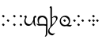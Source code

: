 SplineFontDB: 3.0
FontName: TengwarFormalUnicode-Regular
FullName: Tengwar Formal Unicode
FamilyName: Tengwar Formal Unicode
Weight: Medium
Copyright: Copyright (c) September 2009, Michal Nowakowski (http://tengwarformal.limes.com.pl),\nwith Reserved Font Names "Tengwar Formal" and "Tengwar Formal A".\n\nTengwar Formal Unicode copyright (c) 2010, Johan Winge and J. "Mach" Wust (http://freetengwar.sourceforge.net/)\n\nThis Font Software is licensed under the SIL Open Font License, Version 1.1.\nThis license is provided in a separate file, LICENSE, supplied with the fonts,\nand is also available with a FAQ at: http://scripts.sil.org/OFL
UComments: "2010-1-26: Created." 
Version: 1.0
ItalicAngle: 0
UnderlinePosition: -204.8
UnderlineWidth: 102.4
Ascent: 1639
Descent: 409
LayerCount: 2
Layer: 0 0 "Back"  1
Layer: 1 0 "Fore"  0
NeedsXUIDChange: 1
XUID: [1021 269 264596955 9794134]
FSType: 0
OS2Version: 0
OS2_WeightWidthSlopeOnly: 0
OS2_UseTypoMetrics: 1
CreationTime: 1264509410
ModificationTime: 1265144983
OS2TypoAscent: 0
OS2TypoAOffset: 1
OS2TypoDescent: 0
OS2TypoDOffset: 1
OS2TypoLinegap: 184
OS2WinAscent: 0
OS2WinAOffset: 1
OS2WinDescent: 0
OS2WinDOffset: 1
HheadAscent: 0
HheadAOffset: 1
HheadDescent: 0
HheadDOffset: 1
OS2Vendor: 'PfEd'
DEI: 91125
LangName: 1033 "" "" "" "FontTengwarFormalUnicode10" "" "" "" "" "" "Micha+AUIA Nowakowski" "" "" "http://tengwarformal.limes.com.pl" "" "http://scripts.sil.org/OFL" 
Encoding: Custom
UnicodeInterp: none
NameList: Adobe Glyph List
DisplaySize: -48
AntiAlias: 1
FitToEm: 1
WinInfo: 0 16 10
BeginChars: 49 49

StartChar: quesseC
Encoding: 3 57399 0
Width: 806
VWidth: 1000
Flags: HW
LayerCount: 2
Fore
SplineSet
719 282 m 2
 719 -250 l 1
 721 -453 721 -643 643 -688 c 1
 635 -694 559 -741 549 -727 c 1
 543 -721 549 -708 563 -688 c 1
 637 -598 619 -448 621 -317 c 0
 623 -167 625 -82 627 -53 c 0
 629 -30 624 -18 610 -14 c 0
 442 29 328 -16 168 -6 c 0
 119 -2 69 27 20 82 c 0
 -9 115 -6 127 27 119 c 0
 62 111 98 104 139 100 c 1
 100 196 76 266 76 356 c 3
 76 612 219.82421875 651 387 651 c 3
 489.04410811 651 554.955512418 624.341521743 618 565.5 c 0
 685.5 502.5 719 424.458250191 719 282 c 2
631 84 m 1
 625.5 180 644.876715369 292.473189345 619.5 367.5 c 0
 585 469.5 466.5 549 389 549 c 0
 258 549 162 446 162 299 c 0
 162 248 180 151 190 100 c 1
 458 102 606 96 631 84 c 1
EndSplineSet
EndChar

StartChar: hallaRoomen
Encoding: 4 57404 1
Width: 600
VWidth: 1000
Flags: HW
LayerCount: 2
Fore
SplineSet
190 1137 m 0
 191.620117188 1070.84277344 187.065429688 815.315429688 189.005859375 518.943359375 c 1
 222 555.333007812 295.333007812 639 395 639 c 0
 511.333007812 639 553 585.000976562 553 497 c 4
 553 390.999023438 368.40625 143.567382812 220.801757812 0 c 0
 94 -123.333007812 24 -201.333007812 24 -305 c 0
 24 -426 145 -510 245 -510 c 0
 321 -510 366 -465 380 -465 c 0
 382 -465 384 -467 384 -471 c 0
 384 -491 282 -625 210 -625 c 0
 114 -625 -60 -542 -60 -356 c 0
 -60 -236.82421875 10.7314453125 -156.791992188 55.9970703125 -102.668945312 c 1
 112.666992188 9.3330078125 100.04296875 106.6484375 102 317 c 0
 102 337 92 690 92 713 c 0
 92 987.006835938 92 1131 86 1143 c 0
 74 1172 37 1168 37 1184 c 0
 37 1198 82 1274 123 1274 c 0
 163.333007812 1274 188 1218.66699219 190 1137 c 0
181.506835938 46.8955078125 m 1
 350.889648438 192.119140625 463 341.666015625 463 453.999023438 c 4
 463 514.999023438 399 553.999023438 338 553.999023438 c 0
 262 553.999023438 225 493.999023438 198 493.999023438 c 0
 195.022460938 493.999023438 191.90625 494.831054688 189.16796875 496.18359375 c 1
 189.380859375 468.403320312 191.654296875 440.302734375 192 411.999023438 c 0
 194 247.999023438 201.869140625 146.017578125 196 102.999023438 c 0
 194.15625 89.4814453125 192.666992188 68.666015625 181.506835938 46.8955078125 c 1
EndSplineSet
EndChar

StartChar: tengwarQuadruplepusta
Encoding: 7 57443 2
Width: 953
VWidth: 1000
Flags: HW
LayerCount: 2
Fore
SplineSet
397 67 m 0
 397 73.2197 411.667 95.8867 441 135 c 1
 452.333 148.333 460.333 155.333 465 156 c 0
 473 156 497.333 139.333 538 106 c 2
 543 102 l 2
 555 92.667 561.667 84 563 76 c 1
 563 62.667 549.333 40.667 522 10 c 0
 509.333 -4.66699 501.333 -12 498 -12 c 0
 492.667 -12 471.333 2.33301 434 31 c 0
 412.133 47.3994 400.467 57.0664 399 60 c 0
 397.667 62 397 64.333 397 67 c 0
397 614 m 0
 397 620.22 411.667 642.887 441 682 c 1
 452.333 695.333 460.333 702.333 465 703 c 0
 473 703 497.333 686.333 538 653 c 2
 543 649 l 2
 555 639.667 561.667 631 563 623 c 1
 563 609.667 549.333 587.667 522 557 c 0
 509.333 542.333 501.333 535 498 535 c 0
 492.667 535 471.333 549.333 434 578 c 0
 412.133 594.4 400.467 604.066 399 607 c 0
 397.667 609 397 611.333 397 614 c 0
663 348 m 0
 663 354.22 677.667 376.887 707 416 c 1
 718.333 429.333 726.333 436.333 731 437 c 0
 739 437 763.333 420.333 804 387 c 2
 809 383 l 2
 821 373.667 827.667 365 829 357 c 1
 829 343.667 815.333 321.667 788 291 c 0
 775.333 276.333 767.333 269 764 269 c 0
 758.667 269 737.333 283.333 700 312 c 0
 678.133 328.4 666.467 338.066 665 341 c 0
 663.667 343 663 345.333 663 348 c 0
131 348 m 0
 131 354.22 145.667 376.887 175 416 c 1
 186.333 429.333 194.333 436.333 199 437 c 0
 207 437 231.333 420.333 272 387 c 2
 277 383 l 2
 289 373.667 295.667 365 297 357 c 1
 297 343.667 283.333 321.667 256 291 c 0
 243.333 276.333 235.333 269 232 269 c 0
 226.667 269 205.333 283.333 168 312 c 0
 146.133 328.4 134.467 338.066 133 341 c 0
 131.667 343 131 345.333 131 348 c 0
EndSplineSet
Validated: 1
EndChar

StartChar: uni10FB
Encoding: 0 4347 3
Width: 728
VWidth: 1000
Flags: HW
LayerCount: 2
Fore
SplineSet
131 67 m 0
 131 73.2197 145.667 95.8867 175 135 c 1
 186.333 148.333 194.333 155.333 199 156 c 0
 207 156 231.333 139.333 272 106 c 2
 277 102 l 2
 289 92.667 295.667 84 297 76 c 1
 297 62.667 283.333 40.667 256 10 c 0
 243.333 -4.66699 235.333 -12 232 -12 c 0
 226.667 -12 205.333 2.33301 168 31 c 0
 146.133 47.3994 134.467 57.0664 133 60 c 0
 131.667 62 131 64.333 131 67 c 0
131 614 m 0
 131 620.22 145.667 642.887 175 682 c 1
 186.333 695.333 194.333 702.333 199 703 c 0
 207 703 231.333 686.333 272 653 c 2
 277 649 l 2
 289 639.667 295.667 631 297 623 c 1
 297 609.667 283.333 587.667 256 557 c 0
 243.333 542.333 235.333 535 232 535 c 0
 226.667 535 205.333 549.333 168 578 c 0
 146.133 594.4 134.467 604.066 133 607 c 0
 131.667 609 131 611.333 131 614 c 0
438 348 m 0
 438 354.22 452.667 376.887 482 416 c 1
 493.333 429.333 501.333 436.333 506 437 c 0
 514 437 538.333 420.333 579 387 c 2
 584 383 l 2
 596 373.667 602.667 365 604 357 c 1
 604 343.667 590.333 321.667 563 291 c 0
 550.333 276.333 542.333 269 539 269 c 0
 533.667 269 512.333 283.333 475 312 c 0
 453.133 328.4 441.467 338.066 440 341 c 0
 438.667 343 438 345.333 438 348 c 0
EndSplineSet
Validated: 1
EndChar

StartChar: uni2E2C
Encoding: 1 11820 4
Width: 842
VWidth: 1000
Flags: HW
LayerCount: 2
Fore
SplineSet
552 67 m 0
 552 73.2197 566.667 95.8867 596 135 c 1
 607.333 148.333 615.333 155.333 620 156 c 0
 628 156 652.333 139.333 693 106 c 2
 698 102 l 2
 710 92.667 716.667 84 718 76 c 1
 718 62.667 704.333 40.667 677 10 c 0
 664.333 -4.66699 656.333 -12 653 -12 c 0
 647.667 -12 626.333 2.33301 589 31 c 0
 567.133 47.3994 555.467 57.0664 554 60 c 0
 552.667 62 552 64.333 552 67 c 0
552 614 m 0
 552 620.22 566.667 642.887 596 682 c 1
 607.333 695.333 615.333 702.333 620 703 c 0
 628 703 652.333 686.333 693 653 c 2
 698 649 l 2
 710 639.667 716.667 631 718 623 c 1
 718 609.667 704.333 587.667 677 557 c 0
 664.333 542.333 656.333 535 653 535 c 0
 647.667 535 626.333 549.333 589 578 c 0
 567.133 594.4 555.467 604.066 554 607 c 0
 552.667 609 552 611.333 552 614 c 0
131 67 m 0
 131 73.2197 145.667 95.8867 175 135 c 1
 186.333 148.333 194.333 155.333 199 156 c 0
 207 156 231.333 139.333 272 106 c 2
 277 102 l 2
 289 92.667 295.667 84 297 76 c 1
 297 62.667 283.333 40.667 256 10 c 0
 243.333 -4.66699 235.333 -12 232 -12 c 0
 226.667 -12 205.333 2.33301 168 31 c 0
 146.133 47.3994 134.467 57.0664 133 60 c 0
 131.667 62 131 64.333 131 67 c 0
131 614 m 0
 131 620.22 145.667 642.887 175 682 c 1
 186.333 695.333 194.333 702.333 199 703 c 0
 207 703 231.333 686.333 272 653 c 2
 277 649 l 2
 289 639.667 295.667 631 297 623 c 1
 297 609.667 283.333 587.667 256 557 c 0
 243.333 542.333 235.333 535 232 535 c 0
 226.667 535 205.333 549.333 168 578 c 0
 146.133 594.4 134.467 604.066 133 607 c 0
 131.667 609 131 611.333 131 614 c 0
EndSplineSet
Validated: 1
EndChar

StartChar: tengwarQuintuplepusta
Encoding: 8 57444 5
Width: 932
VWidth: 1000
Flags: HW
LayerCount: 2
Fore
SplineSet
385 69 m 0
 385 75.2197 399.667 97.8867 429 137 c 1
 440.333 150.333 448.333 157.333 453 158 c 0
 461 158 485.333 141.333 526 108 c 2
 531 104 l 2
 543 94.667 549.667 86 551 78 c 1
 551 64.667 537.333 42.667 510 12 c 0
 497.333 -2.66699 489.333 -10 486 -10 c 0
 480.667 -10 459.333 4.33301 422 33 c 0
 400.133 49.3994 388.467 59.0664 387 62 c 0
 385.667 64 385 66.333 385 69 c 0
389 348 m 0
 389 354.22 403.667 376.887 433 416 c 1
 444.333 429.333 452.333 436.333 457 437 c 0
 465 437 489.333 420.333 530 387 c 2
 535 383 l 2
 547 373.667 553.667 365 555 357 c 1
 555 343.667 541.333 321.667 514 291 c 0
 501.333 276.333 493.333 269 490 269 c 0
 484.667 269 463.333 283.333 426 312 c 0
 404.133 328.4 392.467 338.066 391 341 c 0
 389.667 343 389 345.333 389 348 c 0
389 614 m 0
 389 620.22 403.667 642.887 433 682 c 1
 444.333 695.333 452.333 702.333 457 703 c 0
 465 703 489.333 686.333 530 653 c 2
 535 649 l 2
 547 639.667 553.667 631 555 623 c 1
 555 609.667 541.333 587.667 514 557 c 0
 501.333 542.333 493.333 535 490 535 c 0
 484.667 535 463.333 549.333 426 578 c 0
 404.133 594.4 392.467 604.066 391 607 c 0
 389.667 609 389 611.333 389 614 c 0
642 348 m 0
 642 354.22 656.667 376.887 686 416 c 1
 697.333 429.333 705.333 436.333 710 437 c 0
 718 437 742.333 420.333 783 387 c 2
 788 383 l 2
 800 373.667 806.667 365 808 357 c 1
 808 343.667 794.333 321.667 767 291 c 0
 754.333 276.333 746.333 269 743 269 c 0
 737.667 269 716.333 283.333 679 312 c 0
 657.133 328.4 645.467 338.066 644 341 c 0
 642.667 343 642 345.333 642 348 c 0
131 348 m 0
 131 354.22 145.667 376.887 175 416 c 1
 186.333 429.333 194.333 436.333 199 437 c 0
 207 437 231.333 420.333 272 387 c 2
 277 383 l 2
 289 373.667 295.667 365 297 357 c 1
 297 343.667 283.333 321.667 256 291 c 0
 243.333 276.333 235.333 269 232 269 c 0
 226.667 269 205.333 283.333 168 312 c 0
 146.133 328.4 134.467 338.066 133 341 c 0
 131.667 343 131 345.333 131 348 c 0
EndSplineSet
Validated: 1
EndChar

StartChar: tehtaDotInside
Encoding: 6 57434 6
Width: 0
VWidth: 1000
Flags: HW
LayerCount: 2
Fore
SplineSet
-509 348 m 0
 -509 354.22 -494.333 376.887 -465 416 c 1
 -453.667 429.333 -445.667 436.333 -441 437 c 0
 -433 437 -408.667 420.333 -368 387 c 2
 -363 383 l 2
 -351 373.667 -344.333 365 -343 357 c 1
 -343 343.667 -356.667 321.667 -384 291 c 0
 -396.667 276.333 -404.667 269 -408 269 c 0
 -413.333 269 -434.667 283.333 -472 312 c 0
 -493.867 328.4 -505.533 338.066 -507 341 c 0
 -508.333 343 -509 345.333 -509 348 c 0
EndSplineSet
Validated: 1
EndChar

StartChar: annaX
Encoding: 2 57398 7
Width: 806
VWidth: 1000
Flags: HW
LayerCount: 2
Fore
SplineSet
100 508 m 0
 100 537 70 556 50 564 c 0
 40 569 35 574 35 580 c 0
 35 593 45 610 64 633 c 0
 84 656 103 668 121 668 c 0
 170 668 194 626 194 582 c 24
 194 479 121 490 121 328 c 0
 121 248 144 200 189 152 c 128
 234 104 294 80 367 80 c 0
 436 80 498 131 555 233 c 0
 588 292 612 353 625 414 c 1
 624 431 623 447 623 462 c 0
 623 531 635 576 657 598 c 1
 679 622 703 639 730 650 c 0
 741 655 750 657 758 657 c 0
 776 657 791 643 804 616 c 0
 810 603 813 591 813 580 c 0
 813 555 807 543 795 543 c 0
 756 543 731 527 722 496 c 0
 717 480 715 457 715 428 c 0
 715 201 731 65 762 20 c 0
 776 -1 783 -18 783 -31 c 0
 783 -35 782 -40 780 -43 c 0
 778 -47 775 -49 770 -49 c 0
 758 -49 739 -37 711 -14 c 0
 670 20 644 70 635 136 c 0
 631 161 628 207 625 274 c 1
 581 173 540 102 502 61 c 0
 448 2 380 -27 299 -27 c 0
 221 -27 157 6 106 71 c 0
 60 130 35 205 35 284 c 1
 35 408 100 470 100 508 c 0
EndSplineSet
Validated: 1
EndChar

StartChar: vaiya
Encoding: 5 57405 8
Width: 806
VWidth: 1000
Flags: HW
LayerCount: 2
Fore
SplineSet
668 303 m 0
 668 384 635 453 570 511 c 0
 513 562 451 589 382 592 c 2
 371 592 l 2
 311 592 260 569 218 523 c 0
 177 478 156 419 156 348 c 128
 156 277 182 213 234 156 c 0
 288 97 353 67 428 66 c 0
 515 66 580 98 625 162 c 0
 654 203 668 250 668 303 c 0
644 78 m 1
 671.961 71.2687 703.407 67.4866 737.783 67.4866 c 0
 769.797 67.4866 804.352 70.7668 841 78 c 0
 854 80 861 77 860 70 c 0
 860 65 856 56 849 45 c 1
 823.454 -8.34543 784.925 -34.594 733.835 -34.594 c 0
 716.927 -34.594 698.644 -31.7191 679 -26 c 0
 631 -11 584 -4 538 -4 c 0
 483 -4 450 -18 379 -18 c 0
 295 -18 227 9 175 63 c 1
 113 125 81 204 78 299 c 1
 78 412 114 505 187 578 c 1
 256 642 334 675 420 678 c 1
 499 678 563 661 611 627 c 0
 632 612 655 590 680 563 c 0
 727 512 750 443 750 354 c 0
 750 236 715 144 644 78 c 1
EndSplineSet
Validated: 1
EndChar

StartChar: tehtaGrave.shift1
Encoding: 9 -1 9
Width: 0
VWidth: 1000
Flags: HW
LayerCount: 2
Fore
SplineSet
-327 1270 m 0
 -313.667 1270 -298.667 1263.67 -282 1251 c 0
 -276.667 1247.67 -252 1223.67 -208 1179 c 0
 -78.667 1047 -14 975 -14 963 c 1
 -16.667 957 -19.333 954 -22 954 c 2
 -26 954 l 2
 -32.667 954.667 -68 980 -132 1030 c 0
 -246 1119.33 -313 1174.67 -333 1196 c 0
 -348.333 1211.33 -356 1225 -356 1237 c 0
 -356 1259 -346.333 1270 -327 1270 c 0
EndSplineSet
Validated: 1
EndChar

StartChar: tehtaGrave.shift2
Encoding: 10 -1 10
Width: 0
VWidth: 1000
Flags: HW
LayerCount: 2
Fore
SplineSet
-456 1270 m 0
 -442.667 1270 -427.667 1263.67 -411 1251 c 0
 -405.667 1247.67 -381 1223.67 -337 1179 c 0
 -207.667 1047 -143 975 -143 963 c 1
 -145.667 957 -148.333 954 -151 954 c 2
 -155 954 l 2
 -161.667 954.667 -197 980 -261 1030 c 0
 -375 1119.33 -442 1174.67 -462 1196 c 0
 -477.333 1211.33 -485 1225 -485 1237 c 0
 -485 1259 -475.333 1270 -456 1270 c 0
EndSplineSet
Validated: 1
EndChar

StartChar: tehtaGrave.shift3
Encoding: 11 -1 11
Width: 0
VWidth: 1000
Flags: HW
LayerCount: 2
Fore
SplineSet
-587 1270 m 0
 -573.667 1270 -558.667 1263.67 -542 1251 c 0
 -536.667 1247.67 -512 1223.67 -468 1179 c 0
 -338.667 1047 -274 975 -274 963 c 1
 -276.667 957 -279.333 954 -282 954 c 2
 -286 954 l 2
 -292.667 954.667 -328 980 -392 1030 c 0
 -506 1119.33 -573 1174.67 -593 1196 c 0
 -608.333 1211.33 -616 1225 -616 1237 c 0
 -616 1259 -606.333 1270 -587 1270 c 0
EndSplineSet
Validated: 1
EndChar

StartChar: tehtaGrave.shift4
Encoding: 12 -1 12
Width: 0
VWidth: 1000
Flags: HW
LayerCount: 2
Fore
SplineSet
-716 1270 m 0
 -702.667 1270 -687.667 1263.67 -671 1251 c 0
 -665.667 1247.67 -641 1223.67 -597 1179 c 0
 -467.667 1047 -403 975 -403 963 c 1
 -405.667 957 -408.333 954 -411 954 c 2
 -415 954 l 2
 -421.667 954.667 -457 980 -521 1030 c 0
 -635 1119.33 -702 1174.67 -722 1196 c 0
 -737.333 1211.33 -745 1225 -745 1237 c 0
 -745 1259 -735.333 1270 -716 1270 c 0
EndSplineSet
Validated: 1
EndChar

StartChar: tehtaO_tehtaI.shift1
Encoding: 13 -1 13
Width: 0
VWidth: 1000
Flags: HW
LayerCount: 2
Fore
SplineSet
10 1300 m 4
 42 1300 58 1279 58 1237 c 4
 58 1201 38 1166.33 -2 1133 c 4
 -25.333 1112.33 -41.667 1102 -51 1102 c 4
 -57.667 1102 -61 1104.67 -61 1110 c 4
 -61 1112.67 -54.667 1120 -42 1132 c 4
 -27.333 1147.33 -20 1162 -20 1176 c 4
 -20 1194 -26 1206.67 -38 1214 c 4
 -41.333 1216 -44.333 1217 -47 1217 c 4
 -75 1217 -144.333 1154 -255 1028 c 6
 -282 997 l 6
 -318 955 -342 934 -354 934 c 4
 -359.333 934 -362 936 -362 940 c 4
 -362 951.333 -335 990 -281 1056 c 4
 -191.667 1166.67 -115.333 1240.67 -52 1278 c 4
 -27.333 1292.67 -6.66699 1300 10 1300 c 4
-190 994 m 0
 -190 1000.22 -175.333 1022.89 -146 1062 c 1
 -134.667 1075.33 -126.667 1082.33 -122 1083 c 0
 -114 1083 -89.667 1066.33 -49 1033 c 2
 -44 1029 l 2
 -32 1019.67 -25.333 1011 -24 1003 c 1
 -24 989.67 -37.667 967.67 -65 937 c 0
 -77.667 922.33 -85.667 915 -89 915 c 0
 -94.333 915 -115.667 929.33 -153 958 c 0
 -174.867 974.4 -186.533 984.07 -188 987 c 0
 -189.333 989 -190 991.33 -190 994 c 0
EndSplineSet
Validated: 1
EndChar

StartChar: tehtaO_tehtaI.shift2
Encoding: 14 -1 14
Width: 0
VWidth: 1000
Flags: HW
LayerCount: 2
Fore
SplineSet
-129 1300 m 0
 -97 1300 -81 1279 -81 1237 c 0
 -81 1201 -101 1166.33 -141 1133 c 0
 -164.333 1112.33 -180.667 1102 -190 1102 c 0
 -196.667 1102 -200 1104.67 -200 1110 c 0
 -200 1112.67 -193.667 1120 -181 1132 c 0
 -166.333 1147.33 -159 1162 -159 1176 c 0
 -159 1194 -165 1206.67 -177 1214 c 0
 -180.333 1216 -183.333 1217 -186 1217 c 0
 -214 1217 -283.333 1154 -394 1028 c 2
 -421 997 l 2
 -457 955 -481 934 -493 934 c 0
 -498.333 934 -501 936 -501 940 c 0
 -501 951.333 -474 990 -420 1056 c 0
 -330.667 1166.67 -254.333 1240.67 -191 1278 c 0
 -166.333 1292.67 -145.667 1300 -129 1300 c 0
-324 993 m 0
 -324 999.22 -309.333 1021.89 -280 1061 c 1
 -268.667 1074.33 -260.667 1081.33 -256 1082 c 0
 -248 1082 -223.667 1065.33 -183 1032 c 2
 -178 1028 l 2
 -166 1018.67 -159.333 1010 -158 1002 c 1
 -158 988.67 -171.667 966.67 -199 936 c 0
 -211.667 921.33 -219.667 914 -223 914 c 0
 -228.333 914 -249.667 928.33 -287 957 c 0
 -308.867 973.4 -320.533 983.07 -322 986 c 0
 -323.333 988 -324 990.33 -324 993 c 0
EndSplineSet
Validated: 1
EndChar

StartChar: tehtaO_tehtaI.shift3
Encoding: 15 -1 15
Width: 0
VWidth: 1000
Flags: HW
LayerCount: 2
Fore
SplineSet
-271 1300 m 0
 -239 1300 -223 1279 -223 1237 c 0
 -223 1201 -243 1166.33 -283 1133 c 0
 -306.333 1112.33 -322.667 1102 -332 1102 c 0
 -338.667 1102 -342 1104.67 -342 1110 c 0
 -342 1112.67 -335.667 1120 -323 1132 c 0
 -308.333 1147.33 -301 1162 -301 1176 c 0
 -301 1194 -307 1206.67 -319 1214 c 0
 -322.333 1216 -325.333 1217 -328 1217 c 0
 -356 1217 -425.333 1154 -536 1028 c 2
 -563 997 l 2
 -599 955 -623 934 -635 934 c 0
 -640.333 934 -643 936 -643 940 c 0
 -643 951.333 -616 990 -562 1056 c 0
 -472.667 1166.67 -396.333 1240.67 -333 1278 c 0
 -308.333 1292.67 -287.667 1300 -271 1300 c 0
-463 993 m 0
 -463 999.22 -448.333 1021.89 -419 1061 c 1
 -407.667 1074.33 -399.667 1081.33 -395 1082 c 0
 -387 1082 -362.667 1065.33 -322 1032 c 2
 -317 1028 l 2
 -305 1018.67 -298.333 1010 -297 1002 c 1
 -297 988.67 -310.667 966.67 -338 936 c 0
 -350.667 921.33 -358.667 914 -362 914 c 0
 -367.333 914 -388.667 928.33 -426 957 c 0
 -447.867 973.4 -459.533 983.07 -461 986 c 0
 -462.333 988 -463 990.33 -463 993 c 0
EndSplineSet
Validated: 1
EndChar

StartChar: tehtaO_tehtaI.shift4
Encoding: 16 -1 16
Width: 0
VWidth: 1000
Flags: HW
LayerCount: 2
Fore
SplineSet
-408 1300 m 0
 -376 1300 -360 1279 -360 1237 c 0
 -360 1201 -380 1166.33 -420 1133 c 0
 -443.333 1112.33 -459.667 1102 -469 1102 c 0
 -475.667 1102 -479 1104.67 -479 1110 c 0
 -479 1112.67 -472.667 1120 -460 1132 c 0
 -445.333 1147.33 -438 1162 -438 1176 c 0
 -438 1194 -444 1206.67 -456 1214 c 0
 -459.333 1216 -462.333 1217 -465 1217 c 0
 -493 1217 -562.333 1154 -673 1028 c 2
 -700 997 l 2
 -736 955 -760 934 -772 934 c 0
 -777.333 934 -780 936 -780 940 c 0
 -780 951.333 -753 990 -699 1056 c 0
 -609.667 1166.67 -533.333 1240.67 -470 1278 c 0
 -445.333 1292.67 -424.667 1300 -408 1300 c 0
-610 987 m 0
 -610 993.22 -595.333 1015.89 -566 1055 c 1
 -554.667 1068.33 -546.667 1075.33 -542 1076 c 0
 -534 1076 -509.667 1059.33 -469 1026 c 2
 -464 1022 l 2
 -452 1012.67 -445.333 1004 -444 996 c 1
 -444 982.67 -457.667 960.67 -485 930 c 0
 -497.667 915.33 -505.667 908 -509 908 c 0
 -514.333 908 -535.667 922.33 -573 951 c 0
 -594.867 967.4 -606.533 977.07 -608 980 c 0
 -609.333 982 -610 984.33 -610 987 c 0
EndSplineSet
Validated: 1
EndChar

StartChar: tehtaU_tehtaI.shift1
Encoding: 17 -1 17
Width: 0
VWidth: 1000
Flags: HW
LayerCount: 2
Fore
SplineSet
-402 1147 m 0
 -402 1153.22 -387.333 1175.89 -358 1215 c 1
 -346.667 1228.33 -338.667 1235.33 -334 1236 c 0
 -326 1236 -301.667 1219.33 -261 1186 c 2
 -256 1182 l 2
 -244 1172.67 -237.333 1164 -236 1156 c 1
 -236 1142.67 -249.667 1120.67 -277 1090 c 0
 -289.667 1075.33 -297.667 1068 -301 1068 c 0
 -306.333 1068 -327.667 1082.33 -365 1111 c 0
 -386.867 1127.4 -398.533 1137.07 -400 1140 c 0
 -401.333 1142 -402 1144.33 -402 1147 c 0
-202.105 1228.87 m 0
 -204.772 1228.87 -206.105 1230.2 -206.105 1232.87 c 0
 -206.105 1253.1 -127.473 1321.69 -82 1325 c 1
 -41.3333 1325 -21 1304.67 -21 1264 c 0
 -21 1138.3 -328.731 930 -358 930 c 0
 -361.333 930 -363 931.333 -363 934 c 0
 -363 958.907 -107 1115.76 -107 1210 c 0
 -107 1241.33 -117 1258 -137 1260 c 1
 -160.421 1260 -194.546 1228.87 -202.105 1228.87 c 0
EndSplineSet
Validated: 1
EndChar

StartChar: tehtaU_tehtaI.shift2
Encoding: 18 -1 18
Width: 0
VWidth: 1000
Flags: HW
LayerCount: 2
Fore
Refer: 17 -1 N 1 0 0 1 -140 0 2
Validated: 1
EndChar

StartChar: tehtaU_tehtaI.shift3
Encoding: 19 -1 19
Width: 0
VWidth: 1000
Flags: HW
LayerCount: 2
Fore
Refer: 17 -1 N 1 0 0 1 -288 0 2
Validated: 1
EndChar

StartChar: tehtaU_tehtaI.shift4
Encoding: 20 -1 20
Width: 0
VWidth: 1000
Flags: HW
LayerCount: 2
Fore
Refer: 17 -1 N 1 0 0 1 -428 0 2
Validated: 1
EndChar

StartChar: tehtaN.widelow
Encoding: 22 -1 21
Width: 0
VWidth: 1000
Flags: HW
LayerCount: 2
Fore
SplineSet
-819 856 m 0
 -688 856 -577 840 -387 840 c 0
 -305 840 -207 842 -86 852 c 1
 -127 756 -273 750 -414 750 c 0
 -553 750 -686 764 -854 764 c 0
 -940 764 -1034 762 -1143 750 c 1
 -1094 846 -962 856 -819 856 c 0
EndSplineSet
Validated: 1
EndChar

StartChar: tehtaN.narrowlow
Encoding: 21 -1 22
Width: 0
VWidth: 1000
Flags: HW
LayerCount: 2
Fore
SplineSet
-713 762 m 1
 -672 832 -595 852 -489 852 c 0
 -417 852 -387 844 -303 844 c 0
 -244 844 -172 848 -90 856 c 1
 -123 774 -198 758 -313 758 c 0
 -391 758 -487 764 -598 764 c 0
 -635 764 -672 764 -713 762 c 1
EndSplineSet
Validated: 1
EndChar

StartChar: tehtaW.combshift1
Encoding: 23 -1 23
Width: 0
VWidth: 1000
Flags: HW
LayerCount: 2
Fore
SplineSet
2.00586 1083 m 2
 -30.6611 1083 -46.9941 1105 -46.9941 1149 c 0
 -46.9941 1206.33 -25.3271 1250.67 18.0059 1282 c 1
 12.6729 1266 10.0059 1251.67 10.0059 1239 c 0
 10.0059 1219.67 23.0059 1210 49.0059 1210 c 1
 85.4092 1217 l 1
 86.4092 1217 l 2
 123.2 1217 135.333 1205.33 148 1182 c 0
 155.333 1168 159 1147.33 159 1120 c 0
 159 1070 142 1011.33 108 944 c 0
 82 891.333 56 858 30 844 c 1
 56.667 880.667 77 924.333 91 975 c 0
 97 997 100 1016 100 1032 c 0
 100 1068.67 84.8 1087 42.0107 1087 c 1
 6.00586 1083 l 1
 2.00586 1083 l 2
EndSplineSet
Validated: 1
EndChar

StartChar: tehtaW.combshift2
Encoding: 24 -1 24
Width: 0
VWidth: 1000
Flags: HW
LayerCount: 2
Fore
SplineSet
-216 1083 m 2
 -248.667 1083 -265 1105 -265 1149 c 0
 -265 1206.33 -243.333 1250.67 -200 1282 c 1
 -205.333 1266 -208 1251.67 -208 1239 c 0
 -208 1219.67 -195 1210 -169 1210 c 1
 -117 1217 l 1
 -116 1217 l 2
 -66.667 1217 -55.667 1205.33 -43 1182 c 0
 -35.667 1168 -32 1147.33 -32 1120 c 0
 -32 1070 -49 1011.33 -83 944 c 0
 -109 891.333 -135 858 -161 844 c 1
 -134.333 880.667 -114 924.333 -100 975 c 0
 -94 997 -91 1016 -91 1032 c 0
 -91 1068.67 -102.667 1087 -152 1087 c 1
 -212 1083 l 1
 -216 1083 l 2
EndSplineSet
Validated: 1
EndChar

StartChar: tehtaW.combshift3
Encoding: 25 -1 25
Width: 0
VWidth: 1000
Flags: HW
LayerCount: 2
Fore
SplineSet
-278 1083 m 2
 -310.667 1083 -327 1105 -327 1149 c 0
 -327 1206.33 -305.333 1250.67 -262 1282 c 1
 -267.333 1266 -270 1251.67 -270 1239 c 0
 -270 1219.67 -257 1210 -231 1210 c 1
 -182 1217 l 1
 -181 1217 l 2
 -131.667 1217 -100.667 1205.33 -88 1182 c 0
 -80.667 1168 -77 1147.33 -77 1120 c 0
 -77 1070 -94 1011.33 -128 944 c 0
 -154 891.333 -180 858 -206 844 c 1
 -179.333 880.667 -159 924.333 -145 975 c 0
 -139 997 -136 1016 -136 1032 c 0
 -136 1068.67 -160.667 1087 -210 1087 c 1
 -274 1083 l 1
 -278 1083 l 2
EndSplineSet
Validated: 1
EndChar

StartChar: tehtaW.combshift4
Encoding: 26 -1 26
Width: 0
VWidth: 1000
Flags: HW
LayerCount: 2
Fore
SplineSet
-412 1083 m 2
 -444.667 1083 -461 1105 -461 1149 c 0
 -461 1206.33 -439.333 1250.67 -396 1282 c 1
 -401.333 1266 -404 1251.67 -404 1239 c 0
 -404 1219.67 -391 1210 -365 1210 c 1
 -302 1217 l 1
 -301 1217 l 2
 -251.667 1217 -234.667 1205.33 -222 1182 c 0
 -214.667 1168 -211 1147.33 -211 1120 c 0
 -211 1070 -228 1011.33 -262 944 c 0
 -288 891.333 -314 858 -340 844 c 1
 -313.333 880.667 -293 924.333 -279 975 c 0
 -273 997 -270 1016 -270 1032 c 0
 -270 1068.67 -294.667 1087 -344 1087 c 1
 -408 1083 l 1
 -412 1083 l 2
EndSplineSet
Validated: 1
EndChar

StartChar: tehtaO_tehtaO.shift1
Encoding: 27 -1 27
Width: 0
VWidth: 1000
Flags: HW
LayerCount: 2
Fore
SplineSet
-364 956 m 0
 -364 1054 -296 1443 -195 1443 c 0
 -166 1443 -133 1402 -133 1351 c 0
 -133 1317 -158 1231 -180 1231 c 0
 -183 1231 -186 1233 -186 1238 c 0
 -186 1248 -177 1268 -177 1287 c 0
 -177 1317 -197 1336 -218 1337 c 0
 -236 1337 -264 1312 -313 1067 c 2
 -321 1027 l 2
 -323 1016 -325 1006 -327 998 c 1
 -281 1056 l 1
 -191 1167 -115 1241 -52 1278 c 0
 -27 1293 -7 1300 10 1300 c 0
 42 1300 58 1279 58 1237 c 0
 58 1201 38 1166 -2 1133 c 1
 -25 1112 -42 1102 -51 1102 c 0
 -58 1102 -61 1105 -61 1110 c 0
 -61 1113 -55 1120 -42 1132 c 0
 -27 1147 -20 1162 -20 1176 c 0
 -20 1194 -26 1207 -38 1214 c 0
 -41 1216 -44 1217 -47 1217 c 0
 -75 1217 -144 1154 -255 1028 c 2
 -282 997 l 2
 -318 955 -342 934 -354 934 c 0
 -358 934 -360 935 -361 937 c 0
 -364 940 -364 946 -364 956 c 0
EndSplineSet
Validated: 1
EndChar

StartChar: tehtaO_tehtaO.shift2
Encoding: 28 -1 28
Width: 0
VWidth: 1000
Flags: HW
LayerCount: 2
Fore
SplineSet
-503 956 m 0
 -503 1055 -435 1443 -334 1443 c 0
 -305 1443 -272 1402 -272 1351 c 0
 -272 1317 -297 1231 -319 1231 c 0
 -322 1231 -325 1233 -325 1238 c 0
 -325 1248 -316 1268 -316 1288 c 0
 -316 1317 -337 1336 -357 1337 c 1
 -358 1337 l 2
 -375 1337 -403 1312 -452 1067 c 2
 -460 1027 l 2
 -462 1016 -464 1006 -467 997 c 1
 -420 1056 l 1
 -330 1167 -254 1241 -191 1278 c 0
 -166 1293 -146 1300 -129 1300 c 0
 -97 1300 -81 1279 -81 1237 c 0
 -81 1201 -101 1166 -141 1133 c 1
 -164 1112 -181 1102 -190 1102 c 0
 -197 1102 -200 1105 -200 1110 c 0
 -200 1113 -194 1120 -181 1132 c 0
 -166 1147 -159 1162 -159 1176 c 0
 -159 1194 -165 1207 -177 1214 c 0
 -180 1216 -183 1217 -186 1217 c 0
 -214 1217 -283 1154 -394 1028 c 2
 -421 997 l 2
 -457 955 -481 934 -493 934 c 0
 -497 934 -499 935 -500 937 c 0
 -503 940 -503 946 -503 956 c 0
EndSplineSet
Validated: 1
EndChar

StartChar: tehtaO_tehtaO.shift3
Encoding: 29 -1 29
Width: 0
VWidth: 1000
Flags: HW
LayerCount: 2
Fore
SplineSet
-645 955 m 0
 -645 1054 -577 1442 -476 1442 c 0
 -447 1442 -414 1402 -414 1351 c 0
 -414 1317 -438 1231 -461 1231 c 0
 -464 1231 -467 1233 -467 1237 c 0
 -467 1247 -458 1267 -458 1287 c 0
 -458 1316 -478 1336 -499 1337 c 0
 -517 1337 -545 1312 -594 1067 c 2
 -602 1027 l 2
 -604 1016 -606 1006 -608 998 c 1
 -562 1056 l 1
 -472 1167 -396 1241 -333 1278 c 0
 -308 1293 -288 1300 -271 1300 c 0
 -239 1300 -223 1279 -223 1237 c 0
 -223 1201 -243 1166 -283 1133 c 1
 -306 1112 -323 1102 -332 1102 c 0
 -339 1102 -342 1105 -342 1110 c 0
 -342 1113 -336 1120 -323 1132 c 0
 -308 1147 -301 1162 -301 1176 c 0
 -301 1194 -307 1207 -319 1214 c 0
 -322 1216 -325 1217 -328 1217 c 0
 -356 1217 -425 1154 -536 1028 c 2
 -563 997 l 2
 -599 955 -623 934 -635 934 c 0
 -636 934 -636 934 -637 934 c 0
 -638 934 l 0
 -643 934 -645 942 -645 955 c 0
EndSplineSet
Validated: 1
EndChar

StartChar: tehtaO_tehtaO.shift4
Encoding: 30 -1 30
Width: 0
VWidth: 1000
Flags: HW
LayerCount: 2
Fore
SplineSet
-782 955 m 0
 -782 1054 -714 1442 -613 1442 c 0
 -584 1442 -551 1402 -551 1351 c 0
 -551 1317 -575 1231 -598 1231 c 0
 -601 1231 -604 1233 -604 1237 c 0
 -604 1247 -595 1267 -595 1287 c 0
 -595 1316 -615 1336 -636 1337 c 0
 -654 1337 -682 1312 -731 1067 c 2
 -739 1027 l 2
 -741 1016 -743 1006 -745 998 c 1
 -699 1056 l 1
 -609 1167 -533 1241 -470 1278 c 0
 -445 1293 -425 1300 -408 1300 c 0
 -376 1300 -360 1279 -360 1237 c 0
 -360 1201 -380 1166 -420 1133 c 1
 -443 1112 -460 1102 -469 1102 c 0
 -476 1102 -479 1105 -479 1110 c 0
 -479 1113 -473 1120 -460 1132 c 0
 -445 1147 -438 1162 -438 1176 c 0
 -438 1194 -444 1207 -456 1214 c 0
 -459 1216 -462 1217 -465 1217 c 0
 -493 1217 -562 1154 -673 1028 c 2
 -700 997 l 2
 -736 955 -760 934 -772 934 c 0
 -773 934 -775 934 -776 934 c 0
 -781 935 -782 943 -782 955 c 0
EndSplineSet
Validated: 1
EndChar

StartChar: tehtaU_tehtaU.shift1
Encoding: 31 -1 31
Width: 0
VWidth: 1000
Flags: HW
LayerCount: 2
Fore
SplineSet
-202 1229 m 0
 -205 1229 -206 1230 -206 1233 c 0
 -206 1253 -127 1322 -82 1325 c 1
 -41 1325 -21 1305 -21 1264 c 0
 -21 1138 -329 930 -358 930 c 0
 -359 930 l 0
 -360 930 -360 930 -361 930 c 0
 -363 930 -364 931 -364 935 c 0
 -364 968 -269 1153 -269 1255 c 0
 -269 1310 -302 1330 -317 1330 c 0
 -349 1330 -363 1267 -373 1267 c 0
 -375 1267 -378 1270 -378 1279 c 0
 -378 1304 -346 1422 -279 1422 c 0
 -254 1422 -217 1398 -217 1321 c 0
 -217 1218 -287 1045 -330 968 c 1
 -261 1026 -107 1137 -107 1210 c 0
 -107 1241 -117 1258 -137 1260 c 1
 -160 1260 -195 1229 -202 1229 c 0
EndSplineSet
Validated: 1
EndChar

StartChar: tehtaU_tehtaU.shift2
Encoding: 32 -1 32
Width: 0
VWidth: 1000
Flags: HW
LayerCount: 2
Fore
Refer: 31 -1 N 1 0 0 1 -140 0 2
Validated: 1
EndChar

StartChar: tehtaU_tehtaU.shift3
Encoding: 33 -1 33
Width: 0
VWidth: 1000
Flags: HW
LayerCount: 2
Fore
Refer: 31 -1 N 1 0 0 1 -289 0 2
Validated: 1
EndChar

StartChar: tehtaU_tehtaU.shift4
Encoding: 34 -1 34
Width: 0
VWidth: 1000
Flags: HW
LayerCount: 2
Fore
Refer: 31 -1 N 1 0 0 1 -430 0 2
Validated: 1
EndChar

StartChar: tehtaE_tehtaE.shift1
Encoding: 35 -1 35
Width: 0
VWidth: 1000
Flags: HW
LayerCount: 2
Fore
SplineSet
-138 1312 m 0
 -118.667 1312 -109 1301 -109 1279 c 0
 -109 1267 -116.667 1253.33 -132 1238 c 0
 -152 1216.67 -219 1161.33 -333 1072 c 0
 -397 1022 -432.333 996.667 -439 996 c 2
 -443 996 l 2
 -445.667 996 -448.333 999 -451 1005 c 1
 -451 1017 -386.333 1089 -257 1221 c 0
 -213 1265.67 -188.333 1289.67 -183 1293 c 0
 -166.333 1305.67 -151.333 1312 -138 1312 c 0
-40 1271 m 0
 -20.667 1271 -11 1260 -11 1238 c 0
 -11 1226 -18.667 1212.33 -34 1197 c 0
 -54 1175.67 -121 1120.33 -235 1031 c 0
 -299 981 -334.333 955.667 -341 955 c 2
 -345 955 l 2
 -347.667 955 -350.333 958 -353 964 c 1
 -353 976 -288.333 1048 -159 1180 c 0
 -115 1224.67 -90.333 1248.67 -85 1252 c 0
 -68.333 1264.67 -53.333 1271 -40 1271 c 0
EndSplineSet
Validated: 1
EndChar

StartChar: tehtaE_tehtaE.shift2
Encoding: 36 -1 36
Width: 0
VWidth: 1000
Flags: HW
LayerCount: 2
Fore
SplineSet
-270 1312 m 0
 -250.667 1312 -241 1301 -241 1279 c 0
 -241 1267 -248.667 1253.33 -264 1238 c 0
 -284 1216.67 -351 1161.33 -465 1072 c 0
 -529 1022 -564.333 996.667 -571 996 c 2
 -575 996 l 2
 -577.667 996 -580.333 999 -583 1005 c 1
 -583 1017 -518.333 1089 -389 1221 c 0
 -345 1265.67 -320.333 1289.67 -315 1293 c 0
 -298.333 1305.67 -283.333 1312 -270 1312 c 0
-172 1271 m 0
 -152.667 1271 -143 1260 -143 1238 c 0
 -143 1226 -150.667 1212.33 -166 1197 c 0
 -186 1175.67 -253 1120.33 -367 1031 c 0
 -431 981 -466.333 955.667 -473 955 c 2
 -477 955 l 2
 -479.667 955 -482.333 958 -485 964 c 1
 -485 976 -420.333 1048 -291 1180 c 0
 -247 1224.67 -222.333 1248.67 -217 1252 c 0
 -200.333 1264.67 -185.333 1271 -172 1271 c 0
EndSplineSet
Validated: 1
EndChar

StartChar: tehtaE_tehtaE.shift3
Encoding: 37 -1 37
Width: 0
VWidth: 1000
Flags: HW
LayerCount: 2
Fore
SplineSet
-402 1309 m 0
 -382.667 1309 -373 1298 -373 1276 c 0
 -373 1264 -380.667 1250.33 -396 1235 c 0
 -416 1213.67 -483 1158.33 -597 1069 c 0
 -661 1019 -696.333 993.667 -703 993 c 2
 -707 993 l 2
 -709.667 993 -712.333 996 -715 1002 c 1
 -715 1014 -650.333 1086 -521 1218 c 0
 -477 1262.67 -452.333 1286.67 -447 1290 c 0
 -430.333 1302.67 -415.333 1309 -402 1309 c 0
-304 1268 m 0
 -284.667 1268 -275 1257 -275 1235 c 0
 -275 1223 -282.667 1209.33 -298 1194 c 0
 -318 1172.67 -385 1117.33 -499 1028 c 0
 -563 978 -598.333 952.667 -605 952 c 2
 -609 952 l 2
 -611.667 952 -614.333 955 -617 961 c 1
 -617 973 -552.333 1045 -423 1177 c 0
 -379 1221.67 -354.333 1245.67 -349 1249 c 0
 -332.333 1261.67 -317.333 1268 -304 1268 c 0
EndSplineSet
Validated: 1
EndChar

StartChar: tehtaE_tehtaE.shift4
Encoding: 38 -1 38
Width: 0
VWidth: 1000
Flags: HW
LayerCount: 2
Fore
SplineSet
-531 1309 m 0
 -511.667 1309 -502 1298 -502 1276 c 0
 -502 1264 -509.667 1250.33 -525 1235 c 0
 -545 1213.67 -612 1158.33 -726 1069 c 0
 -790 1019 -825.333 993.667 -832 993 c 2
 -836 993 l 2
 -838.667 993 -841.333 996 -844 1002 c 1
 -844 1014 -779.333 1086 -650 1218 c 0
 -606 1262.67 -581.333 1286.67 -576 1290 c 0
 -559.333 1302.67 -544.333 1309 -531 1309 c 0
-433 1268 m 0
 -413.667 1268 -404 1257 -404 1235 c 0
 -404 1223 -411.667 1209.33 -427 1194 c 0
 -447 1172.67 -514 1117.33 -628 1028 c 0
 -692 978 -727.333 952.667 -734 952 c 2
 -738 952 l 2
 -740.667 952 -743.333 955 -746 961 c 1
 -746 973 -681.333 1045 -552 1177 c 0
 -508 1221.67 -483.333 1245.67 -478 1249 c 0
 -461.333 1261.67 -446.333 1268 -433 1268 c 0
EndSplineSet
Validated: 1
EndChar

StartChar: tehtaN.altnarrowlow
Encoding: 39 -1 39
Width: 0
Flags: HW
LayerCount: 2
Fore
SplineSet
-535 868 m 0
 -402 868 -354 818 -274 818 c 0
 -206 818 -149 844 -100 872 c 0
 -149 780 -203 734 -260 734 c 0
 -426 734 -434 780 -559 780 c 0
 -592 780 -653 762 -745 728 c 0
 -708 796 -639 868 -535 868 c 0
EndSplineSet
Validated: 1
EndChar

StartChar: tehtaN.altwidelow
Encoding: 40 -1 40
Width: 0
Flags: HW
LayerCount: 2
Fore
SplineSet
-762 868 m 0
 -576 868 -426 799 -264 799 c 0
 -188 799 -108 827 -45 858 c 0
 -113 762 -176 707 -348 707 c 0
 -504 707 -626 778 -782 778 c 0
 -909 778 -981 758 -1124 725 c 0
 -1030 801 -912 868 -762 868 c 0
EndSplineSet
Validated: 1
EndChar

StartChar: tehtaS.raisedalt
Encoding: 41 -1 41
Width: 438
VWidth: 1000
Flags: HW
LayerCount: 2
Back
SplineSet
-359.992 481 m 1
 -508.437 481 -624.437 496.667 -707.992 528 c 1
 -866.992 387 l 1
 -944.325 314.333 -995.325 246.333 -1019.99 183 c 0
 -1035.99 140.333 -1043.99 94.333 -1043.99 45 c 0
 -1043.99 -73.667 -1010.99 -164.667 -944.992 -228 c 0
 -924.325 -248.667 -898.325 -268.333 -866.992 -287 c 0
 -809.659 -322.333 -722.659 -347 -605.992 -361 c 0
 -562.659 -366.333 -521.325 -369 -481.992 -369 c 0
 -365.325 -369 -283.325 -344 -235.992 -294 c 0
 -210.659 -266.667 -197.992 -233.667 -197.992 -195 c 0
 -197.992 -172.333 -206.992 -152.667 -224.992 -136 c 0
 -231.659 -130.667 -234.992 -126.333 -234.992 -123 c 0
 -234.992 -111.667 -219.992 -96.667 -189.992 -78 c 0
 -172.659 -66.667 -160.325 -61 -152.992 -61 c 0
 -133.659 -61 -123.992 -91.333 -123.992 -152 c 0
 -123.992 -225.333 -162.325 -292.667 -238.992 -354 c 1
 -325.659 -426.667 -439.659 -465 -580.992 -469 c 0
 -602.992 -469 l 0
 -793.659 -469 -939.325 -409 -1039.99 -289 c 0
 -1110.66 -204.985 -1145.99 -115.318 -1145.99 -20 c 0
 -1145.99 90 -1104.66 191.667 -1021.99 285 c 0
 -999.992 309.667 -954.659 353.333 -885.992 416 c 0
 -829.992 467.333 -790.992 509.667 -768.992 543 c 1
 -802.992 552.333 -852.325 557 -916.992 557 c 0
 -1014.33 557 -1084.66 540 -1127.99 506 c 1
 -1136.66 493.333 -1141.99 494.667 -1143.99 510 c 1
 -1151.33 539.333 -1120.66 578.333 -1051.99 627 c 1
 -1023.33 645.667 -979.659 655 -920.992 655 c 0
 -863.659 655 -755.992 641.667 -597.992 615 c 0
 -440.659 588.333 -327.659 575 -258.992 575 c 0
 -171.659 575 -100.659 591.667 -45.9922 625 c 0
 -31.3252 633.667 -23.9922 631.333 -23.9922 618 c 1
 -21.9922 598 -40.9922 575.333 -80.9922 550 c 1
 -157.659 505.333 -250.659 482.333 -359.992 481 c 1
-181 274 m 1
 -223.667 174 -262.333 103.667 -297 63 c 0
 -349 1.66699 -412.333 -29 -487 -29 c 0
 -563 -29 -628.667 0.333008 -684 59 c 0
 -740.667 119.667 -769 193.667 -769 281 c 0
 -769 384.333 -728.667 476.667 -648 558 c 0
 -614 592 -575.333 620.333 -532 643 c 0
 -517.333 651 -503 655 -489 655 c 0
 -467 655 -441 643.333 -411 620 c 0
 -390.333 604 -380 590 -380 578 c 0
 -380 560.667 -397.667 538 -433 510 c 0
 -445.667 500.667 -453.333 496 -456 496 c 0
 -460 496 -471.667 504.333 -491 521 c 0
 -517.667 545 -542 557 -564 557 c 0
 -606 557 -638.667 525.333 -662 462 c 0
 -677.333 420.667 -685 376 -685 328 c 0
 -685 258.667 -662.333 200 -617 152 c 128
 -571.667 104 -512.333 80 -439 80 c 0
 -370.333 80 -307.333 131.333 -250 234 c 0
 -217.333 292.667 -194.333 352 -181 412 c 1
 -187.324 509.676 -177.324 571.676 -151 598 c 1
 -129 622 -104.667 639.333 -78 650 c 0
 -67.333 654.667 -58 657 -50 657 c 0
 -32 657 -16.667 643.333 -4 616 c 0
 2 602.667 5 590.667 5 580 c 0
 5 555.333 -1 543 -13 543 c 0
 -47 543 -68.333 530.333 -77 505 c 0
 -81.667 491.667 -84.333 465.333 -85 426 c 1
 -90.333 407.333 -91 347 -87 245 c 0
 -70.9805 -199.994 -72.6465 -468.327 -92 -560 c 0
 -104 -615.333 -123.667 -650.667 -151 -666 c 1
 -170.333 -680.667 -192.667 -693 -218 -703 c 0
 -233.333 -708.333 -242.333 -709 -245 -705 c 0
 -249.667 -699 -245 -686 -231 -666 c 1
 -197 -624.667 -178.333 -555.667 -175 -459 c 1
 -171 -292 l 1
 -171 -287 l 2
 -169.667 -261.667 -171 -198.667 -175 -98 c 0
 -179 4.66699 -181 128.667 -181 274 c 1
-728 299 m 1
 -728 411.667 -691.667 504.667 -619 578 c 1
 -549.667 642 -472 675.333 -386 678 c 1
 -306.667 678 -243 661 -195 627 c 0
 -173.667 611.667 -150.667 590.333 -126 563 c 0
 -79.333 512.333 -56 442.667 -56 354 c 0
 -56 225.333 -98 127.333 -182 60 c 0
 -246.667 8 -328.333 -18 -427 -18 c 0
 -511 -18 -579 9 -631 63 c 1
 -692.993 124.993 -725.327 203.66 -728 299 c 1
-138 303 m 0
 -138 383.667 -170.667 453 -236 511 c 0
 -292.667 561.667 -355.333 588.667 -424 592 c 2
 -435 592 l 2
 -495 592 -546 569 -588 523 c 0
 -629.333 477.667 -650 419.333 -650 348 c 128
 -650 276.667 -624 212.667 -572 156 c 0
 -518 97.333 -453.333 67.333 -378 66 c 0
 -291.333 66 -225.667 98 -181 162 c 0
 -152.333 203.333 -138 250.333 -138 303 c 0
-716 190 m 1
 -721.098 216.751 -723.765 246.418 -724 279 c 0
 -724 331 -714.667 377.333 -696 418 c 0
 -684.667 444 -666 478 -640 520 c 1
 -761.333 538.667 -901.333 538.667 -1060 520 c 1
 -1086 446.667 -1099 383.333 -1099 330 c 0
 -1099 250.667 -1073.67 187 -1023 139 c 0
 -981.667 99.667 -929.667 80 -867 80 c 0
 -817 80 -774.333 102 -739 146 c 0
 -723.667 165.333 -716 180 -716 190 c 1
-165 254 m 1
 -209.667 171.333 -237.333 121.667 -248 105 c 0
 -307.01 15.667 -379.676 -29 -466 -29 c 0
 -570.667 -29 -643 23 -683 127 c 1
 -730.333 67.667 -770.333 27.667 -803 7 c 0
 -839 -15.667 -879.667 -27 -925 -27 c 0
 -1001 -27 -1064 7.33301 -1114 76 c 0
 -1158.67 138 -1181 210.333 -1181 293 c 0
 -1181 349 -1166.67 403.667 -1138 457 c 0
 -1129.33 472.333 -1118.33 490.667 -1105 512 c 1
 -1127 508 -1157.67 504 -1197 500 c 1
 -1225.67 496 -1239 500 -1237 512 c 0
 -1236.33 516.667 -1232.67 522.667 -1226 530 c 1
 -1192 572.667 -1128.33 604.667 -1035 626 c 0
 -985 637.333 -934.667 643 -884 643 c 0
 -840.667 643 -733.667 636 -563 622 c 0
 -475.667 615.333 -408.667 612 -362 612 c 0
 -336 612 -264.667 620 -148 636 c 0
 -49.333 649.333 2.33301 649 7 635 c 0
 10.333 627 0.666992 614 -22 596 c 0
 -48.667 573.333 -64 538 -68 490 c 0
 -70 468.667 -69.667 395 -67 269 c 2
 -67 248 l 2
 -53.667 -246.667 -58.333 -524 -81 -584 c 0
 -97 -622.667 -114 -649 -132 -663 c 0
 -142 -671.667 -162 -683.333 -192 -698 c 0
 -218 -711.333 -231 -711.667 -231 -699 c 0
 -231 -691 -225.333 -680 -214 -666 c 0
 -180 -624 -161.667 -554.667 -159 -458 c 1
 -157 -288 l 1
 -157 -287 l 2
 -154.333 -249.667 -154.667 -197.333 -158 -130 c 0
 -162.667 -32.667 -165 95.333 -165 254 c 1
-165 532 m 1
 -254.333 508 -396.333 501.333 -591 512 c 1
 -622.333 428 -638 362.333 -638 315 c 0
 -638 245.667 -614 188 -566 142 c 0
 -524 100.667 -471.667 80 -409 80 c 0
 -353 80 -298 122.667 -244 208 c 0
 -206.667 266 -180.333 327 -165 391 c 1
 -165 532 l 1
-188 524 m 1
 -265.333 512.667 -406.333 511.333 -611 520 c 1
 -659.667 480.667 -685 422 -687 344 c 1
 -687 268 -662.667 204.333 -614 153 c 0
 -568 104.333 -509.667 80 -439 80 c 0
 -375 80 -317.333 118.667 -266 196 c 0
 -210.667 279.39 -183 369.057 -183 465 c 0
 -183 484.333 -184.667 504 -188 524 c 1
-181 254 m 1
 -220.333 174.667 -250.333 120.667 -271 92 c 0
 -329.667 10 -400 -31 -482 -31 c 0
 -560.667 -31 -628 -0.666992 -684 60 c 0
 -740.667 122 -769 197.667 -769 287 c 0
 -769 379 -740 451.333 -682 504 c 0
 -676 510 -669.667 515.333 -663 520 c 1
 -702.333 520 -739.667 512 -775 496 c 0
 -810.121 480.948 -812.121 497.281 -781 545 c 1
 -742.333 581 -705.667 604 -671 614 c 0
 -641.667 622.667 -604 627 -558 627 c 1
 -311 621 l 1
 -308 621 l 2
 -237.333 621 -165.333 629 -92 645 c 0
 -72.667 649 -58 651 -48 651 c 0
 -22 651 -9.33301 644 -10 630 c 0
 -10 621.333 -17.333 610.667 -32 598 c 0
 -57.333 576.667 -72.667 557.667 -78 541 c 0
 -85.333 521 -88 469 -86 385 c 0
 -84 321.667 -83 289 -83 287 c 0
 -70.1729 -238.917 -74.8398 -529.25 -97 -584 c 0
 -113 -623.333 -129.333 -649.667 -146 -663 c 0
 -156.667 -671.667 -177.333 -683.333 -208 -698 c 0
 -235.333 -712 -248.333 -711.667 -247 -697 c 0
 -246.333 -689 -241 -678.667 -231 -666 c 0
 -197 -623.333 -178.333 -552 -175 -452 c 1
 -171 -292 l 1
 -171 -287 l 2
 -169 -252.333 -169.667 -200 -173 -130 c 0
 -178.333 -36.667 -181 91.333 -181 254 c 1
EndSplineSet
Fore
SplineSet
22 664 m 0
 158 664 283 642 364 574 c 0
 408 536 430 497 430 457 c 0
 430 376 361 314 274 309 c 1
 266 309 l 2
 222 309 184 342 152 408 c 1
 184 400 210 396 231 396 c 0
 278 396 301 416 301 455 c 0
 301 486 214 613 18 613 c 0
 -50 613 -80 600 -124 560 c 0
 -138 548 -172 546 -172 560 c 0
 -172 580 -145 664 22 664 c 0
EndSplineSet
Validated: 1
EndChar

StartChar: tehtaS.raisedlambe
Encoding: 42 -1 42
Width: 438
VWidth: 1000
Flags: HW
LayerCount: 2
Back
SplineSet
-359.992 481 m 1
 -508.437 481 -624.437 496.667 -707.992 528 c 1
 -866.992 387 l 1
 -944.325 314.333 -995.325 246.333 -1019.99 183 c 0
 -1035.99 140.333 -1043.99 94.333 -1043.99 45 c 0
 -1043.99 -73.667 -1010.99 -164.667 -944.992 -228 c 0
 -924.325 -248.667 -898.325 -268.333 -866.992 -287 c 0
 -809.659 -322.333 -722.659 -347 -605.992 -361 c 0
 -562.659 -366.333 -521.325 -369 -481.992 -369 c 0
 -365.325 -369 -283.325 -344 -235.992 -294 c 0
 -210.659 -266.667 -197.992 -233.667 -197.992 -195 c 0
 -197.992 -172.333 -206.992 -152.667 -224.992 -136 c 0
 -231.659 -130.667 -234.992 -126.333 -234.992 -123 c 0
 -234.992 -111.667 -219.992 -96.667 -189.992 -78 c 0
 -172.659 -66.667 -160.325 -61 -152.992 -61 c 0
 -133.659 -61 -123.992 -91.333 -123.992 -152 c 0
 -123.992 -225.333 -162.325 -292.667 -238.992 -354 c 1
 -325.659 -426.667 -439.659 -465 -580.992 -469 c 0
 -602.992 -469 l 0
 -793.659 -469 -939.325 -409 -1039.99 -289 c 0
 -1110.66 -204.985 -1145.99 -115.318 -1145.99 -20 c 0
 -1145.99 90 -1104.66 191.667 -1021.99 285 c 0
 -999.992 309.667 -954.659 353.333 -885.992 416 c 0
 -829.992 467.333 -790.992 509.667 -768.992 543 c 1
 -802.992 552.333 -852.325 557 -916.992 557 c 0
 -1014.33 557 -1084.66 540 -1127.99 506 c 1
 -1136.66 493.333 -1141.99 494.667 -1143.99 510 c 1
 -1151.33 539.333 -1120.66 578.333 -1051.99 627 c 1
 -1023.33 645.667 -979.659 655 -920.992 655 c 0
 -863.659 655 -755.992 641.667 -597.992 615 c 0
 -440.659 588.333 -327.659 575 -258.992 575 c 0
 -171.659 575 -100.659 591.667 -45.9922 625 c 0
 -31.3252 633.667 -23.9922 631.333 -23.9922 618 c 1
 -21.9922 598 -40.9922 575.333 -80.9922 550 c 1
 -157.659 505.333 -250.659 482.333 -359.992 481 c 1
EndSplineSet
Fore
SplineSet
-73.5 609 m 1
 -24.6667 646 54 653 152 653 c 1
 231 653 318 622.667 364 584 c 0
 408 546.286 430 507.286 430 467 c 0
 430 422.333 411 385 373 355 c 0
 345 333 312 321 274 319 c 2
 266 319 l 2
 222 319 184 352 152 418 c 1
 184 410 210.333 406 231 406 c 0
 277.667 406 301 425.667 301 465 c 0
 301 484.333 290.667 506 270 530 c 0
 235.333 571.333 153.667 609.332 46.6787 609.332 c 1
 2.33333 609.332 -36.6887 582.391 -56.6689 568 c 1
 -51.4613 585.387 -53.0198 600.445 -73.5 609 c 1
EndSplineSet
Validated: 1
EndChar

StartChar: tehtaS.aha
Encoding: 43 -1 43
Width: 440
VWidth: 1000
Flags: HW
LayerCount: 2
Back
SplineSet
-732 260 m 4
 -732 351.333 -704.667 438 -650 520 c 5
 -771.333 538.667 -910.667 538.667 -1068 520 c 5
 -1092.67 428 -1105 359.667 -1105 315 c 4
 -1105 241.667 -1080.33 182.333 -1031 137 c 4
 -989.667 99 -938 80 -876 80 c 4
 -826 80 -783 102.333 -747 147 c 4
 -731.667 166.333 -724 180.667 -724 190 c 5
 -729.064 210.774 -731.731 234.107 -732 260 c 4
-173 532 m 5
 -265 506.667 -407 500 -599 512 c 5
 -630.333 425.333 -646 358.333 -646 311 c 4
 -646 235.667 -620.333 176 -569 132 c 4
 -528.333 97.333 -478.333 80 -419 80 c 4
 -351.667 80 -291 129 -237 227 c 4
 -208.333 279 -187 333.667 -173 391 c 5
 -173 532 l 5
-175 254 m 5
 -212.333 176.667 -237.333 127.667 -250 107 c 4
 -306.193 17.667 -379.526 -27 -470 -27 c 4
 -554 -27 -618 4.33301 -662 67 c 4
 -675.333 85 -685.667 105 -693 127 c 5
 -737.667 65 -780.667 23 -822 1 c 4
 -855.333 -16.333 -892.333 -25 -933 -25 c 4
 -1018.33 -25 -1085.33 11 -1134 83 c 4
 -1169.33 136.333 -1187 198 -1187 268 c 4
 -1187 339.333 -1163 420.667 -1115 512 c 5
 -1137 508 -1167.67 504 -1207 500 c 5
 -1247.36 493.723 -1257.02 503.723 -1236 530 c 4
 -1199.33 574 -1134.33 606.333 -1041 627 c 4
 -993.667 637.667 -946 643 -898 643 c 4
 -866 643 -774 637.667 -622 627 c 4
 -539.333 621 -469.667 618 -413 618 c 4
 -323.667 618 -243.667 624.333 -173 637 c 5
 -173 840 l 6
 -173 996.667 -163.333 1104.67 -144 1164 c 4
 -126 1220.67 -97.333 1255.33 -58 1268 c 5
 -42 1272 -30 1270 -22 1262 c 4
 -0.666992 1239.33 11.333 1213 14 1183 c 4
 16.667 1159.67 9 1148.33 -9 1149 c 5
 -52.333 1159 -75 1066 -77 870 c 4
 -77.667 700.667 -75.333 471.667 -70 183 c 4
 -69.333 161 -69 140.333 -69 121 c 4
 -69 87 -57 50 -33 10 c 4
 -18.6328 -13.9395 -14.2998 -31.6064 -20 -43 c 4
 -27.333 -56.333 -50.333 -46.667 -89 -14 c 4
 -129 19.333 -154 62 -164 114 c 4
 -168 138.667 -171.667 185.333 -175 254 c 5
-181 274 m 1
 -217.667 189.333 -247.333 130.667 -270 98 c 0
 -328 16 -405.667 -25 -503 -25 c 0
 -569.667 -25 -628.667 1.66699 -680 55 c 0
 -739.333 115.667 -769 192.333 -769 285 c 0
 -769 385.667 -729.667 476 -651 556 c 0
 -616.333 591.333 -577.333 620.333 -534 643 c 1
 -516.667 651 -502.333 655 -491 655 c 0
 -467.667 655 -441 643.333 -411 620 c 0
 -390.333 604 -380 590 -380 578 c 0
 -380 560 -397.333 537.667 -432 511 c 0
 -445.333 501 -454 496 -458 496 c 128
 -462 496 -473.667 504.333 -493 521 c 0
 -519.667 545 -543.333 557 -564 557 c 0
 -604 557 -636 529.667 -660 475 c 0
 -678 435.667 -687 392 -687 344 c 0
 -687 257.333 -659.333 189 -604 139 c 0
 -560.667 99.667 -506.333 80 -441 80 c 0
 -369.667 80 -305.333 133 -248 239 c 0
 -218 295 -195.667 353.333 -181 414 c 1
 -181 785.333 -175.667 1013.33 -165 1098 c 1
 -155.667 1162.67 -135.667 1210.67 -105 1242 c 0
 -87 1260.67 -67.333 1270 -46 1270 c 0
 -25.333 1270 -8.33301 1251 5 1213 c 0
 10.333 1198.33 13 1186 13 1176 c 0
 13 1159.33 7.66699 1150.33 -3 1149 c 2
 -18 1149 l 2
 -56 1149 -77 1056 -81 870 c 1
 -82.333 630.667 -81 381 -77 121 c 0
 -76.333 87 -64.333 50.333 -41 11 c 0
 -25.29 -14.4355 -20.957 -32.4355 -28 -43 c 1
 -34 -57.667 -57 -48 -97 -14 c 0
 -134.333 17.333 -158 56 -168 102 c 0
 -174.667 133.333 -179 190.667 -181 274 c 1
EndSplineSet
Fore
SplineSet
-30 26 m 0
 -12 26 12 68 43 98 c 2
 109 165 l 1
 152 204 199 223 249 223 c 0
 338 223 396 189 425 120 c 0
 436 96 441 70 441 42 c 0
 441 -14 417 -57 370 -85 c 0
 343 -101 312 -109 279 -109 c 0
 236 -109 198 -77 165 -13 c 1
 198 -19 224 -23 242 -23 c 0
 283 -23 310 -5 322 30 c 0
 326 40 328 51 328 63 c 1
 323 129 292 163 236 165 c 1
 193 165 147 132 97 65 c 1
 67 20 -17 -50 -32 -50 c 0
 -49 -50 -93 -19 -93 20 c 0
 -93 27 -95 50 -69 50 c 0
 -53 50 -53 26 -30 26 c 0
EndSplineSet
Validated: 1
EndChar

StartChar: tehtaS.lambelow
Encoding: 44 -1 44
Width: 331
VWidth: 1000
Flags: HW
LayerCount: 2
Back
SplineSet
-360 481 m 1
 -508.444 481 -624.444 496.667 -708 528 c 1
 -867 387 l 1
 -944.333 314.333 -995.333 246.333 -1020 183 c 0
 -1036 140.333 -1044 94.333 -1044 45 c 0
 -1044 -73.667 -1011 -164.667 -945 -228 c 0
 -924.333 -248.667 -898.333 -268.333 -867 -287 c 0
 -809.667 -322.333 -722.667 -347 -606 -361 c 0
 -562.667 -366.333 -521.333 -369 -482 -369 c 0
 -365.333 -369 -283.333 -344 -236 -294 c 0
 -210.667 -266.667 -198 -233.667 -198 -195 c 0
 -198 -172.333 -207 -152.667 -225 -136 c 0
 -231.667 -130.667 -235 -126.333 -235 -123 c 0
 -235 -111.667 -220 -96.667 -190 -78 c 0
 -172.667 -66.667 -160.333 -61 -153 -61 c 0
 -133.667 -61 -124 -91.333 -124 -152 c 0
 -124 -225.333 -162.333 -292.667 -239 -354 c 1
 -325.667 -426.667 -439.667 -465 -581 -469 c 0
 -603 -469 l 0
 -793.667 -469 -939.333 -409 -1040 -289 c 0
 -1110.67 -204.985 -1146 -115.318 -1146 -20 c 0
 -1146 90 -1104.67 191.667 -1022 285 c 0
 -1000 309.667 -954.667 353.333 -886 416 c 0
 -830 467.333 -791 509.667 -769 543 c 1
 -803 552.333 -852.333 557 -917 557 c 0
 -1014.33 557 -1084.67 540 -1128 506 c 1
 -1136.67 493.333 -1142 494.667 -1144 510 c 1
 -1151.33 539.333 -1120.67 578.333 -1052 627 c 1
 -1023.33 645.667 -979.667 655 -921 655 c 0
 -863.667 655 -756 641.667 -598 615 c 0
 -440.667 588.333 -327.667 575 -259 575 c 0
 -171.667 575 -100.667 591.667 -46 625 c 0
 -31.333 633.667 -24 631.333 -24 618 c 1
 -22 598 -41 575.333 -81 550 c 1
 -157.667 505.333 -250.667 482.333 -360 481 c 1
EndSplineSet
Fore
SplineSet
-231 -118 m 0
 -231 -77 -63 -14 104 -14 c 0
 235 -14 322 -88 322 -170 c 0
 322 -256 242 -325 170 -325 c 0
 134 -325 96 -300 55 -251 c 1
 61 -251 67 -251 72 -251 c 0
 153 -251 194 -229 195 -184 c 1
 195 -122 102 -79 31 -79 c 0
 14 -79 -80 -88 -114 -103 c 0
 -134 -112 -134 -154 -166 -154 c 0
 -203 -154 -231 -136 -231 -118 c 0
EndSplineSet
Validated: 1
EndChar

StartChar: tehtaS.hyarmen
Encoding: 45 -1 45
Width: 440
VWidth: 1000
Flags: HW
LayerCount: 2
Back
SplineSet
-560 977 m 0
 -527.333 977 -471.667 895 -393 731 c 1
 -197 303 l 1
 -129.667 163.667 -82 94 -54 94 c 0
 -32.667 94 -9.33301 110.667 16 144 c 0
 36.5713 170.667 50.5713 184 58 184 c 0
 66.667 184 71 180 71 172 c 0
 71 160 57 133 29 91 c 0
 -17 22.333 -56.333 -12 -89 -12 c 0
 -139 -12 -208.667 88 -298 288 c 1
 -386 489 l 1
 -571 113 l 1
 -611 37 -646.333 -9 -677 -25 c 0
 -689 -31.667 -702 -35 -716 -35 c 0
 -738.667 -35 -760.667 -23.667 -782 -1 c 0
 -796.667 15 -804 31 -804 47 c 0
 -804 72.333 -789.333 102 -760 136 c 0
 -746 152 -736 160 -730 160 c 0
 -726.667 160 -723 149.667 -719 129 c 0
 -711.667 92.333 -697.667 74 -677 74 c 0
 -653 74 -628.333 97.667 -603 145 c 0
 -595 160.333 -565.333 227.333 -514 346 c 0
 -482 419.333 -451 486.333 -421 547 c 1
 -435.667 589 -462.333 646.333 -501 719 c 0
 -553 817 -592.667 866 -620 866 c 0
 -629.333 866 -641 856 -655 836 c 0
 -666.333 820.667 -675 813 -681 813 c 1
 -688.333 818.333 -692.333 822.333 -693 825 c 0
 -693 839 -675.333 867.333 -640 910 c 0
 -602.667 954.667 -576 977 -560 977 c 0
EndSplineSet
Fore
SplineSet
432 102 m 0
 432 -2 347 -49 270 -49 c 0
 227 -49 189 -17 156 47 c 1
 189 40 215 37 233 37 c 0
 302 37 319 90 319 123 c 1
 314 188 283 222 227 225 c 1
 184 225 120 201 70 134 c 1
 22 63 -47 -13 -89 -13 c 1
 -80 11 -80 33 -80 49 c 0
 -80 52 -80 54 -80 57 c 0
 -80 80 -79 93 -53 93 c 0
 -4 93 36 196 119 243 c 24
 162 268 190 283 240 283 c 0
 401 283 432 164 432 102 c 0
EndSplineSet
Validated: 1
EndChar

StartChar: tehtaS.yanta
Encoding: 46 -1 46
Width: 440
VWidth: 1000
Flags: HW
LayerCount: 2
Back
SplineSet
-681 78 m 5
 -640.333 78 -580.333 166.333 -501 343 c 4
 -483 383 -468.667 416.667 -458 444 c 5
 -498.667 519.333 -529.333 557 -550 557 c 4
 -559.333 557 -572.333 548.667 -589 532 c 4
 -597 524 -603 520 -607 520 c 4
 -613 520 -616.667 523.333 -618 530 c 5
 -618 543.333 -604.333 566.333 -577 599 c 4
 -545.667 636.333 -519 655 -497 655 c 4
 -461 655 -397 558 -305 364 c 6
 -294 342 l 6
 -262.667 276 -226.333 215.667 -185 161 c 4
 -153.667 119 -129.333 98 -112 98 c 4
 -98 98 -78.667 115 -54 149 c 4
 -34 175 -20.333 188.667 -13 190 c 4
 -7.66699 190 -5 186 -5 178 c 4
 -5 161.333 -18.333 130 -45 84 c 4
 -81.667 22.667 -113.333 -8 -140 -8 c 4
 -180.667 -8 -241.667 63.333 -323 206 c 6
 -423 381 l 5
 -488.333 256.333 -536.667 170 -568 122 c 4
 -635.333 18.667 -689.333 -33 -730 -33 c 4
 -752.667 -33 -773 -19.333 -791 8 c 4
 -799.667 21.333 -804 33 -804 43 c 4
 -804 68.333 -786.333 99.667 -751 137 c 4
 -739 149.667 -731.333 156 -728 156 c 4
 -724 156 -721 147 -719 129 c 5
 -712.333 97 -699.667 80 -681 78 c 5
EndSplineSet
Fore
SplineSet
-113 98 m 0
 -57 98 -24 308 196 308 c 0
 395 308 432 164 432 102 c 0
 432 -2 347 -49 270 -49 c 0
 227 -49 189 -17 156 47 c 1
 189 40 215 37 233 37 c 0
 302 37 319 90 319 123 c 1
 314 188 282 250 185 250 c 0
 126 250 40 218 -5 144 c 0
 -46 76 -97 -8 -142 -8 c 1
 -136 8 -135 24 -135 37 c 0
 -135 53 -137 66 -137 77 c 0
 -137 90 -133 98 -113 98 c 0
EndSplineSet
Validated: 1
EndChar

StartChar: tehtaS.swashraised
Encoding: 47 -1 47
Width: 620
VWidth: 1000
Flags: HW
LayerCount: 2
Back
SplineSet
118 540 m 4
 118 713.747 164 926 274 926 c 5
 338 926 356 872.044 356 828 c 4
 356 754.224 143.276 664 22 664 c 4
 -145 664 -172 580 -172 560 c 4
 -172 546 -138 548 -124 560 c 4
 -80 600 -50 613 18 613 c 4
 230 613 426 764 426 892 c 4
 426 952 389.7 1006 302 1006 c 4
 194.714 1006 82 790 82 602 c 4
 82 414 90 -128 412 -128 c 4
 472.519 -128 528 -70 528 -8 c 4
 528 67.0303 472.573 113.614 462 97 c 5
 462 90.0088 479 62.8184 479 48 c 4
 479 5.40039 445.4 -16 423 -16 c 5
 206.528 -12.9164 118 272 118 540 c 4
569 238 m 0
 569 282.044 518.642 313 485 313 c 0
 407.18 313 315.865 149.209 292.467 103.011 c 2
 107 -251 l 1
 -28.3333 -497.667 -144 -622.333 -240 -625 c 1
 -300.519 -625 -307 -583.649 -307 -571 c 0
 -307 -495.97 -233.573 -415.385 -223 -432 c 1
 -223 -438.991 -240 -466.182 -240 -481 c 0
 -240 -523.6 -206.4 -545 -184 -545 c 0
 -112 -545 10.3333 -370.667 183 -22 c 1
 242.292 103.638 l 1
 289.919 190.467 428.717 399 553 399 c 0
 640.7 399 657 345 657 309 c 0
 657 173.385 447.352 20.4068 247.53 0.847432 c 1
 181.299 -1.88929 l 1
 119.121 -1.42321 -10.3121 -2.12678 -207 -4 c 1
 -170 94 l 1
 27.2969 94 153.695 93.5569 209.195 92.6707 c 2
 303.224 90.9408 l 1
 445.792 84.4512 569 164.224 569 238 c 0
-359.992 481 m 1
 -508.437 481 -624.437 496.667 -707.992 528 c 1
 -866.992 387 l 1
 -944.325 314.333 -995.325 246.333 -1019.99 183 c 0
 -1035.99 140.333 -1043.99 94.333 -1043.99 45 c 0
 -1043.99 -73.667 -1010.99 -164.667 -944.992 -228 c 0
 -924.325 -248.667 -898.325 -268.333 -866.992 -287 c 0
 -809.659 -322.333 -722.659 -347 -605.992 -361 c 0
 -562.659 -366.333 -521.325 -369 -481.992 -369 c 0
 -365.325 -369 -283.325 -344 -235.992 -294 c 0
 -210.659 -266.667 -197.992 -233.667 -197.992 -195 c 0
 -197.992 -172.333 -206.992 -152.667 -224.992 -136 c 0
 -231.659 -130.667 -234.992 -126.333 -234.992 -123 c 0
 -234.992 -111.667 -219.992 -96.667 -189.992 -78 c 0
 -172.659 -66.667 -160.325 -61 -152.992 -61 c 0
 -133.659 -61 -123.992 -91.333 -123.992 -152 c 0
 -123.992 -225.333 -162.325 -292.667 -238.992 -354 c 1
 -325.659 -426.667 -439.659 -465 -580.992 -469 c 0
 -602.992 -469 l 0
 -793.659 -469 -939.325 -409 -1039.99 -289 c 0
 -1110.66 -204.985 -1145.99 -115.318 -1145.99 -20 c 0
 -1145.99 90 -1104.66 191.667 -1021.99 285 c 0
 -999.992 309.667 -954.659 353.333 -885.992 416 c 0
 -829.992 467.333 -790.992 509.667 -768.992 543 c 1
 -802.992 552.333 -852.325 557 -916.992 557 c 0
 -1014.33 557 -1084.66 540 -1127.99 506 c 1
 -1136.66 493.333 -1141.99 494.667 -1143.99 510 c 1
 -1151.33 539.333 -1120.66 578.333 -1051.99 627 c 1
 -1023.33 645.667 -979.659 655 -920.992 655 c 0
 -863.659 655 -755.992 641.667 -597.992 615 c 0
 -440.659 588.333 -327.659 575 -258.992 575 c 0
 -171.659 575 -100.659 591.667 -45.9922 625 c 0
 -31.3252 633.667 -23.9922 631.333 -23.9922 618 c 1
 -21.9922 598 -40.9922 575.333 -80.9922 550 c 1
 -157.659 505.333 -250.659 482.333 -359.992 481 c 1
-181 274 m 1
 -223.667 174 -262.333 103.667 -297 63 c 0
 -349 1.66699 -412.333 -29 -487 -29 c 0
 -563 -29 -628.667 0.333008 -684 59 c 0
 -740.667 119.667 -769 193.667 -769 281 c 0
 -769 384.333 -728.667 476.667 -648 558 c 0
 -614 592 -575.333 620.333 -532 643 c 0
 -517.333 651 -503 655 -489 655 c 0
 -467 655 -441 643.333 -411 620 c 0
 -390.333 604 -380 590 -380 578 c 0
 -380 560.667 -397.667 538 -433 510 c 0
 -445.667 500.667 -453.333 496 -456 496 c 0
 -460 496 -471.667 504.333 -491 521 c 0
 -517.667 545 -542 557 -564 557 c 0
 -606 557 -638.667 525.333 -662 462 c 0
 -677.333 420.667 -685 376 -685 328 c 0
 -685 258.667 -662.333 200 -617 152 c 128
 -571.667 104 -512.333 80 -439 80 c 0
 -370.333 80 -307.333 131.333 -250 234 c 0
 -217.333 292.667 -194.333 352 -181 412 c 1
 -187.324 509.676 -177.324 571.676 -151 598 c 1
 -129 622 -104.667 639.333 -78 650 c 0
 -67.333 654.667 -58 657 -50 657 c 0
 -32 657 -16.667 643.333 -4 616 c 0
 2 602.667 5 590.667 5 580 c 0
 5 555.333 -1 543 -13 543 c 0
 -47 543 -68.333 530.333 -77 505 c 0
 -81.667 491.667 -84.333 465.333 -85 426 c 1
 -90.333 407.333 -91 347 -87 245 c 0
 -70.9805 -199.994 -72.6465 -468.327 -92 -560 c 0
 -104 -615.333 -123.667 -650.667 -151 -666 c 1
 -170.333 -680.667 -192.667 -693 -218 -703 c 0
 -233.333 -708.333 -242.333 -709 -245 -705 c 0
 -249.667 -699 -245 -686 -231 -666 c 1
 -197 -624.667 -178.333 -555.667 -175 -459 c 1
 -171 -292 l 1
 -171 -287 l 2
 -169.667 -261.667 -171 -198.667 -175 -98 c 0
 -179 4.66699 -181 128.667 -181 274 c 1
-728 299 m 1
 -728 411.667 -691.667 504.667 -619 578 c 1
 -549.667 642 -472 675.333 -386 678 c 1
 -306.667 678 -243 661 -195 627 c 0
 -173.667 611.667 -150.667 590.333 -126 563 c 0
 -79.333 512.333 -56 442.667 -56 354 c 0
 -56 225.333 -98 127.333 -182 60 c 0
 -246.667 8 -328.333 -18 -427 -18 c 0
 -511 -18 -579 9 -631 63 c 1
 -692.993 124.993 -725.327 203.66 -728 299 c 1
-138 303 m 0
 -138 383.667 -170.667 453 -236 511 c 0
 -292.667 561.667 -355.333 588.667 -424 592 c 2
 -435 592 l 2
 -495 592 -546 569 -588 523 c 0
 -629.333 477.667 -650 419.333 -650 348 c 128
 -650 276.667 -624 212.667 -572 156 c 0
 -518 97.333 -453.333 67.333 -378 66 c 0
 -291.333 66 -225.667 98 -181 162 c 0
 -152.333 203.333 -138 250.333 -138 303 c 0
-716 190 m 1
 -721.098 216.751 -723.765 246.418 -724 279 c 0
 -724 331 -714.667 377.333 -696 418 c 0
 -684.667 444 -666 478 -640 520 c 1
 -761.333 538.667 -901.333 538.667 -1060 520 c 1
 -1086 446.667 -1099 383.333 -1099 330 c 0
 -1099 250.667 -1073.67 187 -1023 139 c 0
 -981.667 99.667 -929.667 80 -867 80 c 0
 -817 80 -774.333 102 -739 146 c 0
 -723.667 165.333 -716 180 -716 190 c 1
-165 254 m 1
 -209.667 171.333 -237.333 121.667 -248 105 c 0
 -307.01 15.667 -379.676 -29 -466 -29 c 0
 -570.667 -29 -643 23 -683 127 c 1
 -730.333 67.667 -770.333 27.667 -803 7 c 0
 -839 -15.667 -879.667 -27 -925 -27 c 0
 -1001 -27 -1064 7.33301 -1114 76 c 0
 -1158.67 138 -1181 210.333 -1181 293 c 0
 -1181 349 -1166.67 403.667 -1138 457 c 0
 -1129.33 472.333 -1118.33 490.667 -1105 512 c 1
 -1127 508 -1157.67 504 -1197 500 c 1
 -1225.67 496 -1239 500 -1237 512 c 0
 -1236.33 516.667 -1232.67 522.667 -1226 530 c 1
 -1192 572.667 -1128.33 604.667 -1035 626 c 0
 -985 637.333 -934.667 643 -884 643 c 0
 -840.667 643 -733.667 636 -563 622 c 0
 -475.667 615.333 -408.667 612 -362 612 c 0
 -336 612 -264.667 620 -148 636 c 0
 -49.333 649.333 2.33301 649 7 635 c 0
 10.333 627 0.666992 614 -22 596 c 0
 -48.667 573.333 -64 538 -68 490 c 0
 -70 468.667 -69.667 395 -67 269 c 2
 -67 248 l 2
 -53.667 -246.667 -58.333 -524 -81 -584 c 0
 -97 -622.667 -114 -649 -132 -663 c 0
 -142 -671.667 -162 -683.333 -192 -698 c 0
 -218 -711.333 -231 -711.667 -231 -699 c 0
 -231 -691 -225.333 -680 -214 -666 c 0
 -180 -624 -161.667 -554.667 -159 -458 c 1
 -157 -288 l 1
 -157 -287 l 2
 -154.333 -249.667 -154.667 -197.333 -158 -130 c 0
 -162.667 -32.667 -165 95.333 -165 254 c 1
-165 532 m 1
 -254.333 508 -396.333 501.333 -591 512 c 1
 -622.333 428 -638 362.333 -638 315 c 0
 -638 245.667 -614 188 -566 142 c 0
 -524 100.667 -471.667 80 -409 80 c 0
 -353 80 -298 122.667 -244 208 c 0
 -206.667 266 -180.333 327 -165 391 c 1
 -165 532 l 1
-188 524 m 1
 -265.333 512.667 -406.333 511.333 -611 520 c 1
 -659.667 480.667 -685 422 -687 344 c 1
 -687 268 -662.667 204.333 -614 153 c 0
 -568 104.333 -509.667 80 -439 80 c 0
 -375 80 -317.333 118.667 -266 196 c 0
 -210.667 279.39 -183 369.057 -183 465 c 0
 -183 484.333 -184.667 504 -188 524 c 1
-181 254 m 1
 -220.333 174.667 -250.333 120.667 -271 92 c 0
 -329.667 10 -400 -31 -482 -31 c 0
 -560.667 -31 -628 -0.666992 -684 60 c 0
 -740.667 122 -769 197.667 -769 287 c 0
 -769 379 -740 451.333 -682 504 c 0
 -676 510 -669.667 515.333 -663 520 c 1
 -702.333 520 -739.667 512 -775 496 c 0
 -810.121 480.948 -812.121 497.281 -781 545 c 1
 -742.333 581 -705.667 604 -671 614 c 0
 -641.667 622.667 -604 627 -558 627 c 1
 -311 621 l 1
 -308 621 l 2
 -237.333 621 -165.333 629 -92 645 c 0
 -72.667 649 -58 651 -48 651 c 0
 -22 651 -9.33301 644 -10 630 c 0
 -10 621.333 -17.333 610.667 -32 598 c 0
 -57.333 576.667 -72.667 557.667 -78 541 c 0
 -85.333 521 -88 469 -86 385 c 0
 -84 321.667 -83 289 -83 287 c 0
 -70.1729 -238.917 -74.8398 -529.25 -97 -584 c 0
 -113 -623.333 -129.333 -649.667 -146 -663 c 0
 -156.667 -671.667 -177.333 -683.333 -208 -698 c 0
 -235.333 -712 -248.333 -711.667 -247 -697 c 0
 -246.333 -689 -241 -678.667 -231 -666 c 0
 -197 -623.333 -178.333 -552 -175 -452 c 1
 -171 -292 l 1
 -171 -287 l 2
 -169 -252.333 -169.667 -200 -173 -130 c 0
 -178.333 -36.667 -181 91.333 -181 254 c 1
EndSplineSet
Fore
SplineSet
82 618 m 1
 61 615 40 613 18 613 c 0
 -50 613 -80 600 -124 560 c 0
 -138 548 -172 546 -172 560 c 0
 -172 580 -145 664 22 664 c 0
 42 664 64 666 87 671 c 1
 109 839 208 1006 302 1006 c 0
 390 1006 426 952 426 892 c 0
 426 785 290 663 122 625 c 1
 119 596 118 568 118 540 c 0
 118 272 207 -13 423 -16 c 0
 445 -16 479 5 479 48 c 0
 479 63 462 90 462 97 c 1
 464 99 466 100 469 100 c 0
 487 100 528 57 528 -8 c 0
 528 -70 473 -128 412 -128 c 0
 90 -128 82 414 82 602 c 2
 82 618 l 1
128 680 m 1
 238 709 356 773 356 828 c 0
 356 872 338 926 274 926 c 0
 193 926 146 810 128 680 c 1
EndSplineSet
Validated: 1
EndChar

StartChar: tehtaS.swashraisedlambe
Encoding: 48 -1 48
Width: 620
VWidth: 1000
Flags: HW
LayerCount: 2
Back
SplineSet
-376 484 m 4
 46 484 198 754 198 848 c 4
 198 908 161.7 962 74 962 c 4
 -67.3696 962 -132.529 818.778 -132.529 636.166 c 4
 -132.529 315.002 69.0175 -128 412 -128 c 4
 472.519 -128 528 -70 528 -8 c 4
 528 56.7831 486.679 100.359 468.587 100.359 c 4
 465.725 100.359 463.444 99.2691 462 97 c 5
 462 90.0088 479 62.8184 479 48 c 4
 479 5.40039 445.4 -16 423 -16 c 4
 137.905 -16 -86 422.199 -86 674 c 4
 -86 756.938 -59.0762 876 -12 876 c 4
 72 876 128 860 128 784 c 4
 128 720 -78.7236 578 -200 578 c 4
 -376 484 l 4
-359.992 481 m 1
 -508.437 481 -624.437 496.667 -707.992 528 c 1
 -866.992 387 l 1
 -944.325 314.333 -995.325 246.333 -1019.99 183 c 0
 -1035.99 140.333 -1043.99 94.333 -1043.99 45 c 0
 -1043.99 -73.667 -1010.99 -164.667 -944.992 -228 c 0
 -924.325 -248.667 -898.325 -268.333 -866.992 -287 c 0
 -809.659 -322.333 -722.659 -347 -605.992 -361 c 0
 -562.659 -366.333 -521.325 -369 -481.992 -369 c 0
 -365.325 -369 -283.325 -344 -235.992 -294 c 0
 -210.659 -266.667 -197.992 -233.667 -197.992 -195 c 0
 -197.992 -172.333 -206.992 -152.667 -224.992 -136 c 0
 -231.659 -130.667 -234.992 -126.333 -234.992 -123 c 0
 -234.992 -111.667 -219.992 -96.667 -189.992 -78 c 0
 -172.659 -66.667 -160.325 -61 -152.992 -61 c 0
 -133.659 -61 -123.992 -91.333 -123.992 -152 c 0
 -123.992 -225.333 -162.325 -292.667 -238.992 -354 c 1
 -325.659 -426.667 -439.659 -465 -580.992 -469 c 0
 -602.992 -469 l 0
 -793.659 -469 -939.325 -409 -1039.99 -289 c 0
 -1110.66 -204.985 -1145.99 -115.318 -1145.99 -20 c 0
 -1145.99 90 -1104.66 191.667 -1021.99 285 c 0
 -999.992 309.667 -954.659 353.333 -885.992 416 c 0
 -829.992 467.333 -790.992 509.667 -768.992 543 c 1
 -802.992 552.333 -852.325 557 -916.992 557 c 0
 -1014.33 557 -1084.66 540 -1127.99 506 c 1
 -1136.66 493.333 -1141.99 494.667 -1143.99 510 c 1
 -1151.33 539.333 -1120.66 578.333 -1051.99 627 c 1
 -1023.33 645.667 -979.659 655 -920.992 655 c 0
 -863.659 655 -755.992 641.667 -597.992 615 c 0
 -440.659 588.333 -327.659 575 -258.992 575 c 0
 -171.659 575 -100.659 591.667 -45.9922 625 c 0
 -31.3252 633.667 -23.9922 631.333 -23.9922 618 c 1
 -21.9922 598 -40.9922 575.333 -80.9922 550 c 1
 -157.659 505.333 -250.659 482.333 -359.992 481 c 1
EndSplineSet
Fore
SplineSet
-81 608 m 1
 23 653 128 738 128 784 c 0
 128 860 72 876 -12 876 c 0
 -59 876 -86 757 -86 674 c 0
 -86 653 -84 631 -81 608 c 1
-131 590 m 1
 -132 605 -133 621 -133 636 c 0
 -133 819 -67 962 74 962 c 0
 162 962 198 908 198 848 c 0
 198 782 122 628 -70 543 c 1
 -14 295 183 -16 423 -16 c 0
 445 -16 479 5 479 48 c 0
 479 63 462 90 462 97 c 1
 463 99 466 100 469 100 c 0
 487 100 528 57 528 -8 c 0
 528 -70 473 -128 412 -128 c 0
 108 -128 -85 219 -125 522 c 1
 -195 498 -278 484 -376 484 c 1
 -200 578 l 1
 -179 578 -156 582 -131 590 c 1
EndSplineSet
Validated: 1
EndChar
EndChars
EndSplineFont
